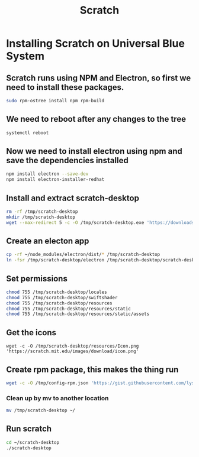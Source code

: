 #+title: Scratch

* Installing Scratch on Universal Blue System
** Scratch runs using NPM and Electron, so first we need to install these packages.
#+BEGIN_SRC bash
sudo rpm-ostree install npm rpm-build
#+END_SRC
** We need to reboot after any changes to the tree
#+BEGIN_SRC bash
systemctl reboot
#+END_SRC
** Now we need to install electron using npm and save the dependencies installed
#+BEGIN_SRC bash
npm install electron --save-dev
npm install electron-installer-redhat
#+END_SRC
** Install and extract scratch-desktop
#+BEGIN_SRC bash
rm -rf /tmp/scratch-desktop
mkdir /tmp/scratch-desktop
wget --max-redirect 5 -c -O /tmp/scratch-desktop.exe 'https://downloads.scratch.mit.edu/desktop/Scratch%20Setup.exe' 7za x -aoa -y /tmp/scratch-desktop.exe -o /tmp/scratch-desktop
#+END_SRC
** Create an electon app
#+BEGIN_SRC bash
cp -rf ~/node_modules/electron/dist/* /tmp/scratch-desktop
ln -fsr /tmp/scratch-desktop/electron /tmp/scratch-desktop/scratch-desktop
#+END_SRC
** Set permissions
#+BEGIN_SRC bash
chmod 755 /tmp/scratch-desktop/locales
chmod 755 /tmp/scratch-desktop/swiftshader
chmod 755 /tmp/scratch-desktop/resources
chmod 755 /tmp/scratch-desktop/resources/static
chmod 755 /tmp/scratch-desktop/resources/static/assets
#+END_SRC
** Get the icons
#+BEGIN_SRC
wget -c -O /tmp/scratch-desktop/resources/Icon.png 'https://scratch.mit.edu/images/download/icon.png'
#+END_SRC
** Create rpm package, this makes the thing run
#+BEGIN_SRC bash
wget -c -O /tmp/config-rpm.json 'https://gist.githubusercontent.com/lyshie/0c49393076b8b375ca1bd98c28f95fb0/raw/223cc112d99c3bdc1829fc25b19c260856134a82/config-rpm.json' ~/node_modules/.bin/electron-installer-redhat --config /tpm/config-rpm.json
#+END_SRC
*** Clean up by mv to another location
#+BEGIN_SRC bash
mv /tmp/scratch-desktop ~/
#+END_SRC
** Run scratch
#+BEGIN_SRC bash
cd ~/scratch-desktop
./scratch-desktop
#+END_SRC
